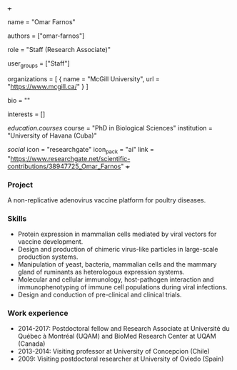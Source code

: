 +++
# Display name
name = "Omar Farnos"

# Username (this should match the folder name)
authors = ["omar-farnos"]

# Lab position or title
role = "Staff (Research Associate)"

# Organizational group(s) that the user belongs to. Refer to the 'user_groups'
# variable located at /content/people/people.org for valid options.
user_groups = ["Staff"]

# List any organizations in the format [ {name="org1", url="url1"}, ... ]
organizations = [ { name = "McGill University", url = "https://www.mcgill.ca/" } ]

bio = ""

# List any interests in the format ["interest1", "interest2"]
interests = []

# Education
[[education.courses]]
course = "PhD in Biological Sciences"
institution = "University of Havana (Cuba)"

# Social/Academic Networking
[[social]]
  icon = "researchgate"
  icon_pack = "ai"
  link = "https://www.researchgate.net/scientific-contributions/38947725_Omar_Farnos"
+++

*** Project
A non-replicative adenovirus vaccine platform for poultry diseases.

*** Skills
- Protein expression in mammalian cells mediated by viral vectors for vaccine
  development.
- Design and production of chimeric virus-like particles in large-scale
  production systems.
- Manipulation of yeast, bacteria, mammalian cells and the mammary gland of
  ruminants as heterologous expression systems.
- Molecular and cellular immunology, host-pathogen interaction and
  immunophenotyping of immune cell populations during viral infections.
- Design and conduction of pre-clinical and clinical trials.

*** Work experience
- 2014-2017: Postdoctoral fellow and Research Associate at Université du Québec à Montréal (UQAM) and BioMed Research Center at UQAM (Canada)
- 2013-2014: Visiting professor at University of Concepcion (Chile)
- 2009: Visiting postdoctoral researcher at University of Oviedo (Spain)
